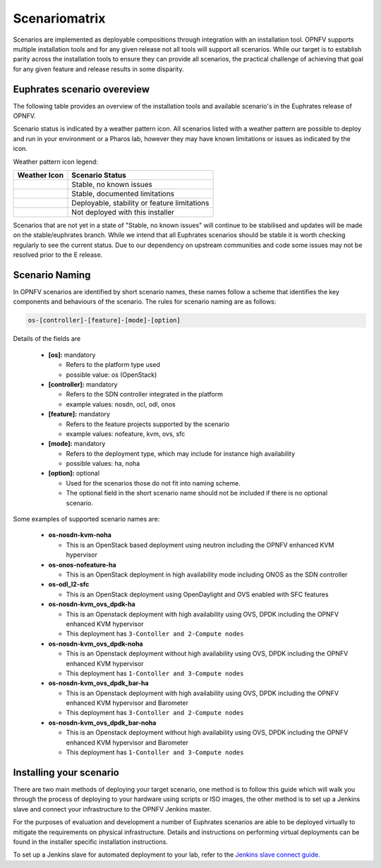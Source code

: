 .. This work is licensed under a Creative Commons Attribution 4.0 International License.

.. http://creativecommons.org/licenses/by/4.0

==============
Scenariomatrix
==============

Scenarios are implemented as deployable compositions through integration with an installation tool.
OPNFV supports multiple installation tools and for any given release not all tools will support all
scenarios. While our target is to establish parity across the installation tools to ensure they
can provide all scenarios, the practical challenge of achieving that goal for any given feature and
release results in some disparity.

Euphrates scenario overeview
^^^^^^^^^^^^^^^^^^^^^^^^^

The following table provides an overview of the installation tools and available scenario's
in the Euphrates release of OPNFV.

Scenario status is indicated by a weather pattern icon. All scenarios listed with
a weather pattern are possible to deploy and run in your environment or a Pharos lab,
however they may have known limitations or issues as indicated by the icon.

Weather pattern icon legend:

+---------------------------------------------+----------------------------------------------------------+
| Weather Icon                                | Scenario Status                                          |
+=============================================+==========================================================+
| .. image:: images/weather-clear.jpg         | Stable, no known issues                                  |
+---------------------------------------------+----------------------------------------------------------+
| .. image:: images/weather-few-clouds.jpg    | Stable, documented limitations                           |
+---------------------------------------------+----------------------------------------------------------+
| .. image:: images/weather-overcast.jpg      | Deployable, stability or feature limitations             |
+---------------------------------------------+----------------------------------------------------------+
| .. image:: images/weather-dash.jpg          | Not deployed with this installer                         |
+---------------------------------------------+----------------------------------------------------------+

Scenarios that are not yet in a state of "Stable, no known issues" will continue to be stabilised
and updates will be made on the stable/euphrates branch. While we intend that all Euphrates
scenarios should be stable it is worth checking regularly to see the current status.  Due to
our dependency on upstream communities and code some issues may not be resolved prior to the E release.

Scenario Naming
^^^^^^^^^^^^^^^

In OPNFV scenarios are identified by short scenario names, these names follow a scheme that
identifies the key components and behaviours of the scenario. The rules for scenario naming are as follows:

.. code:: bash

  os-[controller]-[feature]-[mode]-[option]

Details of the fields are

  * **[os]:** mandatory

    * Refers to the platform type used
    * possible value: os (OpenStack)

  * **[controller]:** mandatory

    * Refers to the SDN controller integrated in the platform
    * example values: nosdn, ocl, odl, onos

  * **[feature]:** mandatory

    * Refers to the feature projects supported by the scenario
    * example values: nofeature, kvm, ovs, sfc

  * **[mode]:** mandatory

    * Refers to the deployment type, which may include for instance high availability
    * possible values: ha, noha

  * **[option]:** optional

    * Used for the scenarios those do not fit into naming scheme.
    * The optional field in the short scenario name should not be included if there is no optional scenario.

Some examples of supported scenario names are:

  * **os-nosdn-kvm-noha**

    * This is an OpenStack based deployment using neutron including the OPNFV enhanced KVM hypervisor

  * **os-onos-nofeature-ha**

    * This is an OpenStack deployment in high availability mode including ONOS as the SDN controller

  * **os-odl_l2-sfc**

    * This is an OpenStack deployment using OpenDaylight and OVS enabled with SFC features

  * **os-nosdn-kvm_ovs_dpdk-ha**

    * This is an Openstack deployment with high availability using OVS, DPDK including the OPNFV enhanced KVM hypervisor
    * This deployment has ``3-Contoller and 2-Compute nodes``

  * **os-nosdn-kvm_ovs_dpdk-noha**

    * This is an Openstack deployment without high availability using OVS, DPDK including the OPNFV enhanced KVM hypervisor
    * This deployment has ``1-Contoller and 3-Compute nodes``

  * **os-nosdn-kvm_ovs_dpdk_bar-ha**

    * This is an Openstack deployment with high availability using OVS, DPDK including the OPNFV enhanced KVM hypervisor
      and Barometer
    * This deployment has ``3-Contoller and 2-Compute nodes``

  * **os-nosdn-kvm_ovs_dpdk_bar-noha**

    * This is an Openstack deployment without high availability using OVS, DPDK including the OPNFV enhanced KVM hypervisor
      and Barometer
    * This deployment has ``1-Contoller and 3-Compute nodes``

Installing your scenario
^^^^^^^^^^^^^^^^^^^^^^^^

There are two main methods of deploying your target scenario, one method is to follow this guide which will
walk you through the process of deploying to your hardware using scripts or ISO images, the other method is
to set up a Jenkins slave and connect your infrastructure to the OPNFV Jenkins master.

For the purposes of evaluation and development a number of Euphrates scenarios are able to be deployed
virtually to mitigate the requirements on physical infrastructure. Details and instructions on performing
virtual deployments can be found in the installer specific installation instructions.

To set up a Jenkins slave for automated deployment to your lab, refer to the `Jenkins slave connect guide.
<http://artifacts.opnfv.org/brahmaputra.1.0/docs/opnfv-jenkins-slave-connection.brahmaputra.1.0.html>`_
